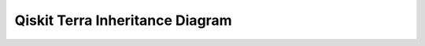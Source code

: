.. module:: qiskit

================================
Qiskit Terra Inheritance Diagram
================================

.. inheritance-diagram::
    qiskit.assembler.RunConfig
    qiskit.circuit.QuantumCircuit
    qiskit.circuit.ClassicalRegister
    qiskit.circuit.Clbit
    qiskit.circuit.QuantumRegister
    qiskit.circuit.Qubit
    qiskit.circuit.Gate
    qiskit.circuit.ControlledGate
    qiskit.circuit.Instruction
    qiskit.circuit.InstructionSet
    qiskit.circuit.Parameter
    qiskit.circuit.ParameterVector
    qiskit.circuit.ParameterExpression
    qiskit.circuit.EquivalenceLibrary
    qiskit.converters.ast_to_dag.AstInterpreter
    qiskit.dagcircuit.DAGCircuit
    qiskit.dagcircuit.DAGNode
    qiskit.dagcircuit.DAGDepNode
    qiskit.dagcircuit.DAGCircuitError
    qiskit.dagcircuit.DAGDependency
    qiskit.extensions.Initialize
    qiskit.extensions.UnitaryGate
    qiskit.extensions.HamiltonianGate
    qiskit.extensions.Snapshot
    qiskit.providers.BaseBackend
    qiskit.providers.BaseProvider
    qiskit.providers.BaseJob
    qiskit.providers.JobError
    qiskit.providers.JobTimeoutError
    qiskit.providers.QiskitBackendNotFoundError
    qiskit.providers.BackendPropertyError
    qiskit.providers.BackendConfigurationError
    qiskit.providers.JobStatus
    qiskit.pulse.DriveChannel
    qiskit.pulse.MeasureChannel
    qiskit.pulse.AcquireChannel
    qiskit.pulse.ControlChannel
    qiskit.pulse.RegisterSlot
    qiskit.pulse.MemorySlot
    qiskit.pulse.AcquireInstruction
    qiskit.pulse.FrameChange
    qiskit.pulse.PersistentValue
    qiskit.pulse.LoConfig
    qiskit.pulse.LoRange
    qiskit.pulse.Kernel
    qiskit.pulse.Discriminator
    qiskit.pulse.PulseError
    qiskit.pulse.InstructionScheduleMap
    qiskit.pulse.Acquire
    qiskit.pulse.Instruction
    qiskit.pulse.Delay
    qiskit.pulse.Play
    qiskit.pulse.ShiftPhase
    qiskit.pulse.Snapshot
    qiskit.pulse.SetFrequency
    qiskit.pulse.ShiftFrequency
    qiskit.pulse.SetPhase
    qiskit.pulse.ScheduleComponent
    qiskit.pulse.SamplePulse
    qiskit.pulse.Gaussian
    qiskit.pulse.GaussianSquare
    qiskit.pulse.Drag
    qiskit.pulse.Constant
    qiskit.pulse.ConstantPulse
    qiskit.pulse.ParametricPulse
    qiskit.pulse.Schedule
    qiskit.qasm.OpenQASMLexer
    qiskit.qasm.QasmHTMLStyle
    qiskit.qasm.QasmTerminalStyle
    qiskit.qobj.PulseQobj
    qiskit.qobj.PulseQobjInstruction
    qiskit.qobj.PulseQobjExperimentConfig
    qiskit.qobj.PulseQobjExperiment
    qiskit.qobj.PulseQobjConfig
    qiskit.qobj.QobjMeasurementOption
    qiskit.qobj.PulseLibraryItem
    qiskit.qobj.QasmQobj
    qiskit.qobj.QasmQobjInstruction
    qiskit.qobj.QasmQobjExperiment
    qiskit.qobj.QasmQobjConfig
    qiskit.qobj.QobjExperimentHeader
    qiskit.qobj.QasmQobjExperimentConfig
    qiskit.qobj.QobjHeader
    qiskit.quantum_info.Operator
    qiskit.quantum_info.Clifford
    qiskit.quantum_info.ScalarOp
    qiskit.quantum_info.SparsePauliOp
    qiskit.quantum_info.Pauli
    qiskit.quantum_info.Quaternion
    qiskit.quantum_info.PauliTable
    qiskit.quantum_info.StabilizerTable
    qiskit.quantum_info.Statevector
    qiskit.quantum_info.DensityMatrix
    qiskit.quantum_info.Choi
    qiskit.quantum_info.SuperOp
    qiskit.quantum_info.Kraus
    qiskit.quantum_info.Stinespring
    qiskit.quantum_info.Chi
    qiskit.quantum_info.PTM
    qiskit.quantum_info.OneQubitEulerDecomposer
    qiskit.quantum_info.TwoQubitBasisDecomposer
    qiskit.result.Result
    qiskit.result.ResultError
    qiskit.scheduler.ScheduleConfig
    qiskit.test.QiskitTestCase
    qiskit.test.ReferenceCircuits
    qiskit.test.Path
    qiskit.transpiler.FlowController
    qiskit.transpiler.PassManager
    qiskit.transpiler.PassManagerConfig
    qiskit.transpiler.PropertySet
    qiskit.transpiler.TranspilerError
    qiskit.transpiler.TranspilerAccessError
    qiskit.transpiler.FencedDAGCircuit
    qiskit.transpiler.FencedPropertySet
    qiskit.transpiler.AnalysisPass
    qiskit.transpiler.TransformationPass
    qiskit.transpiler.CouplingMap
    qiskit.transpiler.Layout
    qiskit.validation.jsonschema.SchemaValidationError
    qiskit.visualization.VisualizationError
    qiskit.visualization.PulseStyle
    qiskit.visualization.SchedStyle
    qiskit.circuit.library.Barrier
    qiskit.circuit.library.C3XGate
    qiskit.circuit.library.C4XGate
    qiskit.circuit.library.CCXGate
    qiskit.circuit.library.DCXGate
    qiskit.circuit.library.CHGate
    qiskit.circuit.library.CRXGate
    qiskit.circuit.library.CRYGate
    qiskit.circuit.library.CRZGate
    qiskit.circuit.library.CSwapGate
    qiskit.circuit.library.CU1Gate
    qiskit.circuit.library.CU3Gate
    qiskit.circuit.library.CXGate
    qiskit.circuit.library.CYGate
    qiskit.circuit.library.CZGate
    qiskit.circuit.library.HGate
    qiskit.circuit.library.IGate
    qiskit.circuit.library.Measure
    qiskit.circuit.library.MSGate
    qiskit.circuit.library.RCCXGate
    qiskit.circuit.library.RC3XGate
    qiskit.circuit.library.Reset
    qiskit.circuit.library.RXGate
    qiskit.circuit.library.RXXGate
    qiskit.circuit.library.RYGate
    qiskit.circuit.library.RYYGate
    qiskit.circuit.library.RZGate
    qiskit.circuit.library.RZZGate
    qiskit.circuit.library.RZXGate
    qiskit.circuit.library.SGate
    qiskit.circuit.library.SdgGate
    qiskit.circuit.library.SwapGate
    qiskit.circuit.library.iSwapGate
    qiskit.circuit.library.TGate
    qiskit.circuit.library.TdgGate
    qiskit.circuit.library.U1Gate
    qiskit.circuit.library.U2Gate
    qiskit.circuit.library.U3Gate
    qiskit.circuit.library.XGate
    qiskit.circuit.library.YGate
    qiskit.circuit.library.ZGate
    qiskit.circuit.library.Diagonal
    qiskit.circuit.library.MCMT
    qiskit.circuit.library.MCMTVChain
    qiskit.circuit.library.Permutation
    qiskit.circuit.library.GMS
    qiskit.circuit.library.AND
    qiskit.circuit.library.OR
    qiskit.circuit.library.XOR
    qiskit.circuit.library.InnerProduct
    qiskit.circuit.library.QFT
    qiskit.circuit.library.FunctionalPauliRotations
    qiskit.circuit.library.LinearPauliRotations
    qiskit.circuit.library.PolynomialPauliRotations
    qiskit.circuit.library.PiecewiseLinearPauliRotations
    qiskit.circuit.library.WeightedAdder
    qiskit.circuit.library.IntegerComparator
    qiskit.circuit.library.FourierChecking
    qiskit.circuit.library.GraphState
    qiskit.circuit.library.HiddenLinearFunction
    qiskit.circuit.library.IQP
    qiskit.circuit.library.QuantumVolume
    qiskit.circuit.library.NLocal
    qiskit.circuit.library.TwoLocal
    qiskit.circuit.library.RealAmplitudes
    qiskit.circuit.library.EfficientSU2
    qiskit.circuit.library.ExcitationPreserving
    qiskit.circuit.library.PauliFeatureMap
    qiskit.circuit.library.ZFeatureMap
    qiskit.circuit.library.ZZFeatureMap
